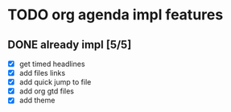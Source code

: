 * TODO org agenda impl features
** DONE already impl [5/5]
  - [X] get timed headlines
  - [X] add files links
  - [X] add quick jump to file
  - [X] add org gtd files
  - [X] add theme